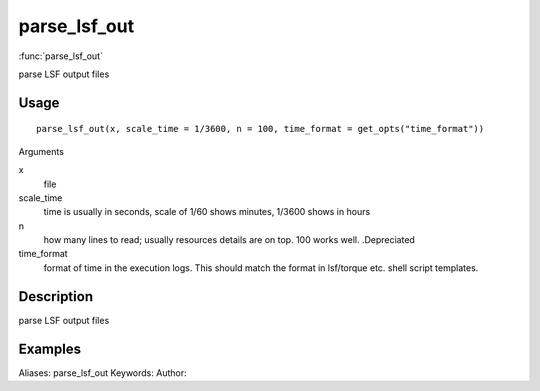 .. Generated by rtd (read the docs package in R)
   please do not edit by hand.







parse_lsf_out
===============

:func:`parse_lsf_out`

parse LSF output files

Usage
""""""""""""""""""
::

 parse_lsf_out(x, scale_time = 1/3600, n = 100, time_format = get_opts("time_format"))

Arguments

x
    file
scale_time
    time is usually in seconds, scale of 1/60 shows minutes, 1/3600 shows in hours
n
    how many lines to read; usually resources details are on top. 100 works well. .Depreciated
time_format
    format of time in the execution logs. This should match the format in lsf/torque etc. shell script templates.


Description
""""""""""""""""""

parse LSF output files


Examples
""""""""""""""""""
::

Aliases:
parse_lsf_out
Keywords:
Author:


